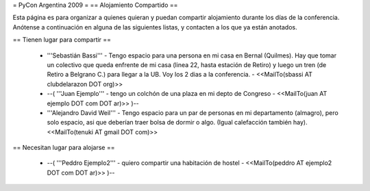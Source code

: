= PyCon Argentina 2009 =
== Alojamiento Compartido ==

Esta página es para organizar a quienes quieran y puedan compartir alojamiento durante los días de la conferencia.
Anótense a continuación en alguna de las siguientes listas, y contacten a los que ya están anotados.

== Tienen lugar para compartir ==

 * '''Sebastián Bassi''' - Tengo espacio para una persona en mi casa en Bernal (Quilmes). Hay que tomar un colectivo que queda enfrente de mi casa (linea 22, hasta estación de Retiro) y luego un tren (de Retiro a Belgrano C.) para llegar a la UB. Voy los 2 dias a la conferencia. - <<MailTo(sbassi AT clubdelarazon DOT org)>>
 * --( '''Juan Ejemplo''' - tengo un colchón de una plaza en mi depto de Congreso - <<MailTo(juan AT ejemplo DOT com DOT ar)>> )--
 * '''Alejandro David Weil''' - Tengo espacio para un par de personas en mi departamento (almagro), pero solo espacio, asi que deberían traer bolsa de dormir o algo. (Igual calefacción también hay).  <<MailTo(tenuki AT gmail DOT com)>>
== Necesitan lugar para alojarse ==

 * --( '''Peddro Ejemplo2''' - quiero compartir una habitación de hostel - <<MailTo(peddro AT ejemplo2 DOT com DOT ar)>> )--
